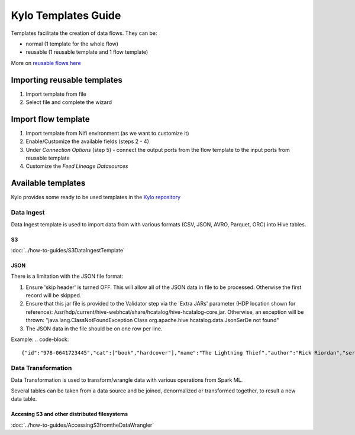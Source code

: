 ======================
Kylo Templates Guide
======================

Templates facilitate the creation of data flows. They can be:

- normal (1 template for the whole flow)

- reusable (1 reusable template and 1 flow template)

More on `reusable flows here <../tips-tricks/KyloBestPractices.html#use-reusable-flows>`_

Importing reusable templates
=============================
1. Import template from file
2. Select file and complete the wizard

Import flow template
=============================
1. Import template from Nifi environment (as we want to customize it)
2. Enable/Customize the available fields (steps 2 - 4)
3. Under `Connection Options` (step 5) - connect the output ports from the flow template to the input ports from reusable template
4. Customize the `Feed Lineage Datasources`

Available templates
=======================

Kylo provides some ready to be used templates in the `Kylo repository <https://github.com/Teradata/kylo/tree/master/samples/templates>`_

Data Ingest
-------------------

Data Ingest template is used to import data from with various formats (CSV, JSON, AVRO, Parquet, ORC) into Hive tables.

S3
*******************
:doc:`../how-to-guides/S3DataIngestTemplate`

JSON
*******************

There is a limitation with the JSON file format:

1. Ensure 'skip header' is turned OFF. This will allow all of the JSON data in file to be processed. Otherwise the first record will be skipped.

2. Ensure that this jar file is provided to the Validator step via the 'Extra JARs' parameter (HDP location shown for reference): /usr/hdp/current/hive-webhcat/share/hcatalog/hive-hcatalog-core.jar. Otherwise, an exception will be thrown: "java.lang.ClassNotFoundException Class org.apache.hive.hcatalog.data.JsonSerDe not found"

3. The JSON data in the file should be on one row per line. 

Example:
.. code-block::

    {"id":"978-0641723445","cat":["book","hardcover"],"name":"The Lightning Thief","author":"Rick Riordan","series_t":"Percy Jackson and the Olympians","sequence_i":1,"genre_s":"fantasy","inStock":true,"price":12.50,"pages_i":384} {"id":"978-1423103349","cat":["book","paperback"],"name":"The Sea of Monsters","author":"Rick Riordan","series_t":"Percy Jackson and the Olympians","sequence_i":2,"genre_s":"fantasy","inStock":true,"price":6.49,"pages_i":304}

..

Data Transformation
--------------------

Data Transformation is used to transform/wrangle data with various operations from Spark ML.

Several tables can be taken from a data source and be joined, denormalized or transformed together, to result a new data table.

Accesing S3 and other distributed filesystems
***********************************************

:doc:`../how-to-guides/AccessingS3fromtheDataWrangler`
